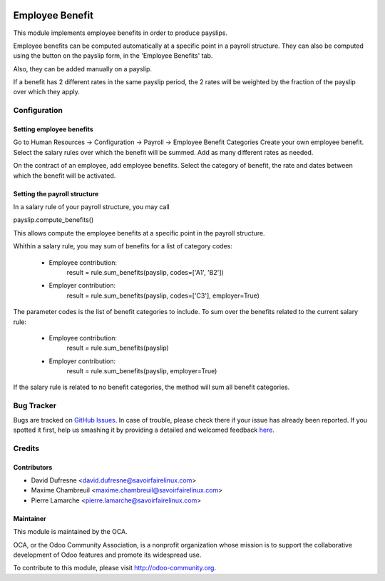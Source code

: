 .. image:: https://img.shields.io/badge/licence-AGPL--3-blue.svg
   :target: http://www.gnu.org/licenses/agpl-3.0-standalone.html
   :alt: License: AGPL-3

================
Employee Benefit
================

This module implements employee benefits in order to produce payslips.

Employee benefits can be computed automatically at a specific point in a payroll structure.
They can also be computed using the button on the payslip form, in the 'Employee Benefits' tab.

Also, they can be added manually on a payslip.

If a benefit has 2 different rates in the same payslip period,
the 2 rates will be weighted by the fraction of the payslip over which they apply.


Configuration
=============

Setting employee benefits
-------------------------
Go to Human Resources -> Configuration -> Payroll -> Employee Benefit Categories
Create your own employee benefit.
Select the salary rules over which the benefit will be summed.
Add as many different rates as needed.

On the contract of an employee, add employee benefits.
Select the category of benefit, the rate and dates between which the benefit will be activated.

Setting the payroll structure
-----------------------------
In a salary rule of your payroll structure, you may call

payslip.compute_benefits()

This allows compute the employee benefits at a specific point in the
payroll structure.

Whithin a salary rule, you may sum of benefits for a list of category codes:

 - Employee contribution:
    result = rule.sum_benefits(payslip, codes=['A1', 'B2'])

 - Employer contribution:
    result = rule.sum_benefits(payslip, codes=['C3'], employer=True)

The parameter codes is the list of benefit categories to include.
To sum over the benefits related to the current salary rule:

 - Employee contribution:
    result = rule.sum_benefits(payslip)

 - Employer contribution:
    result = rule.sum_benefits(payslip, employer=True)

If the salary rule is related to no benefit categories, the method will sum
all benefit categories.


Bug Tracker
===========

Bugs are tracked on `GitHub Issues <https://github.com/OCA/{project_repo}/issues>`_.
In case of trouble, please check there if your issue has already been reported.
If you spotted it first, help us smashing it by providing a detailed and welcomed feedback
`here <https://github.com/OCA/{project_repo}/issues/new?body=module:%20{module_name}%0Aversion:%20{version}%0A%0A**Steps%20to%20reproduce**%0A-%20...%0A%0A**Current%20behavior**%0A%0A**Expected%20behavior**>`_.


Credits
=======

Contributors
------------
* David Dufresne <david.dufresne@savoirfairelinux.com>
* Maxime Chambreuil <maxime.chambreuil@savoirfairelinux.com>
* Pierre Lamarche <pierre.lamarche@savoirfairelinux.com>

Maintainer
----------

.. image:: https://odoo-community.org/logo.png
   :alt: Odoo Community Association
   :target: https://odoo-community.org

This module is maintained by the OCA.

OCA, or the Odoo Community Association, is a nonprofit organization whose
mission is to support the collaborative development of Odoo features and
promote its widespread use.

To contribute to this module, please visit http://odoo-community.org.
